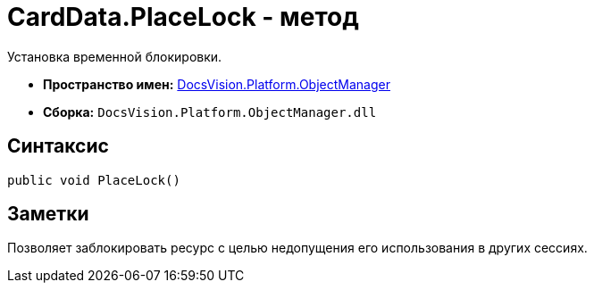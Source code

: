 = CardData.PlaceLock - метод

Установка временной блокировки.

* *Пространство имен:* xref:api/DocsVision/Platform/ObjectManager/ObjectManager_NS.adoc[DocsVision.Platform.ObjectManager]
* *Сборка:* `DocsVision.Platform.ObjectManager.dll`

== Синтаксис

[source,csharp]
----
public void PlaceLock()
----

== Заметки

Позволяет заблокировать ресурс с целью недопущения его использования в других сессиях.
